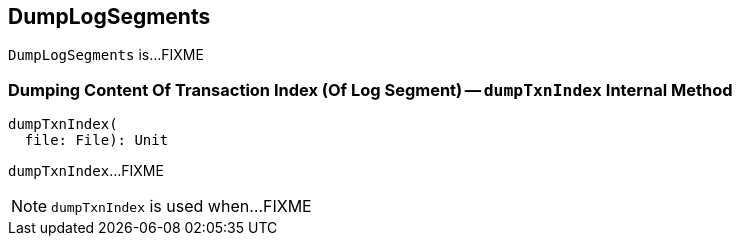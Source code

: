 == [[DumpLogSegments]] DumpLogSegments

`DumpLogSegments` is...FIXME

=== [[dumpTxnIndex]] Dumping Content Of Transaction Index (Of Log Segment) -- `dumpTxnIndex` Internal Method

[source, scala]
----
dumpTxnIndex(
  file: File): Unit
----

`dumpTxnIndex`...FIXME

NOTE: `dumpTxnIndex` is used when...FIXME
